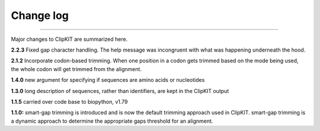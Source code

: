 .. _change_log:


Change log
==========

^^^^^

Major changes to ClipKIT are summarized here.

**2.2.3**
Fixed gap character handling. The help message was incongruent
with what was happening underneath the hood.

**2.1.2**
Incorporate codon-based trimming. When one position in a codon gets trimmed based on the mode
being used, the whole codon will get trimmed from the alignment.

**1.4.0**
new argument for specifying if sequences are amino acids or nucleotides

**1.3.0**
long description of sequences, rather than identifiers, are kept in the ClipKIT output

**1.1.5**
carried over code base to biopython, v1.79

**1.1.0:**
smart-gap trimming is introduced and is now the default trimming approach used in ClipKIT.
smart-gap trimming is a dynamic approach to determine the appropriate gaps threshold for an alignment.
